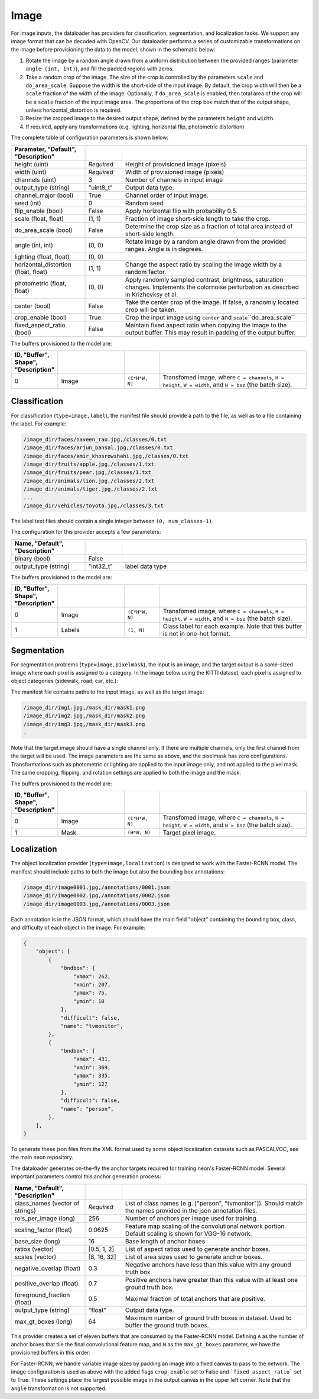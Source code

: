 .. ---------------------------------------------------------------------------
.. Copyright 2015 Nervana Systems Inc.
.. Licensed under the Apache License, Version 2.0 (the "License");
.. you may not use this file except in compliance with the License.
.. You may obtain a copy of the License at
..
..      http://www.apache.org/licenses/LICENSE-2.0
..
.. Unless required by applicable law or agreed to in writing, software
.. distributed under the License is distributed on an "AS IS" BASIS,
.. WITHOUT WARRANTIES OR CONDITIONS OF ANY KIND, either express or implied.
.. See the License for the specific language governing permissions and
.. limitations under the License.
.. ---------------------------------------------------------------------------

Image
=====

For image inputs, the dataloader has providers for classification, segmentation, and localization tasks. We support any image format that can be decoded with OpenCV. Our dataloader performs a series of customizable transformations on the image before provisioning the data to the model, shown in the schematic below:

.. image:: etl_image_transforms.png

1. Rotate the image by a random angle drawn from a uniform distribution between the provided ranges (parameter ``angle (int, int)``), and fill the padded regions with zeros.
2. Take a random crop of the image. The size of the crop is controlled by the parameters ``scale`` and ``do_area_scale``. Suppose the width is the short-side of the input image. By default, the crop width will then be a ``scale`` fraction of the width of the image. Optionally, if ``do_area_scale`` is enabled, then total area of the crop will be a ``scale`` fraction of the input image area. The proportions of the crop box match that of the output shape, unless horizontal_distortion is required.
3. Resize the cropped image to the desired output shape, defined by the parameters ``height`` and ``width``.
4. If required, apply any transformations (e.g. lighting, horizontal flip, photometric distortion)

The complete table of configuration parameters is shown below:

.. csv-table::
   :header: "Parameter", "Default", "Description"
   :widths: 20, 10, 50
   :delim: |
   :escape: ~

   height (uint) | *Required* | Height of provisioned image (pixels)
   width (uint) | *Required* | Width of provisioned image (pixels)
   channels (uint) | 3 | Number of channels in input image
   output_type (string)| ~"uint8_t~"| Output data type.
   channel_major (bool)| True | Channel order of input image.
   seed (int) | 0 | Random seed
   flip_enable (bool) | False | Apply horizontal flip with probability 0.5.
   scale (float, float) | (1, 1) | Fraction of image short-side length to take the crop.
   do_area_scale (bool) | False | Determine the crop size as a fraction of total area instead of short-side length.
   angle (int, int) | (0, 0) | Rotate image by a random angle drawn from the provided ranges. Angle is in degrees.
   lighting (float, float) | (0, 0) |
   horizontal_distortion (float, float) | (1, 1) | Change the aspect ratio by scaling the image width by a random factor.
   photometric (float, float) | (0, 0) | Apply randomly sampled contrast, brightness, saturation changes. Implements the colornoise perturbation as descrbed in Krizhevksy et al.
   center (bool) | False | Take the center crop of the image. If false, a randomly located crop will be taken.
   crop_enable (bool) | True | Crop the input image using ``center`` and ``scale``\``do_area_scale``
   fixed_aspect_ratio (bool) | False | Maintain fixed aspect ratio when copying the image to the output buffer. This may result in padding of the output buffer.

The buffers provisioned to the model are:

.. csv-table::
   :header: "ID", "Buffer", Shape", "Description"
   :widths: 5, 20, 10, 45
   :delim: |
   :escape: ~

   0 | Image | ``(C*H*W, N)`` | Transfomed image, where ``C = channels``, ``H = height``, ``W = width``, and ``N = bsz`` (the batch size).

Classification
--------------

For classification (``type=image,label``), the manifest file should provide a path to the file, as well as to a file containing the label. For example:

.. code-block:: bash

    /image_dir/faces/naveen_rao.jpg,/classes/0.txt
    /image_dir/faces/arjun_bansal.jpg,/classes/0.txt
    /image_dir/faces/amir_khosrowshahi.jpg,/classes/0.txt
    /image_dir/fruits/apple.jpg,/classes/1.txt
    /image_dir/fruits/pear.jpg,/classes/1.txt
    /image_dir/animals/lion.jpg,/classes/2.txt
    /image_dir/animals/tiger.jpg,/classes/2.txt
    ...
    /image_dir/vehicles/toyota.jpg,/classes/3.txt

The label text files should contain a single integer between ``(0, num_classes-1)``.

The configuration for this provider accepts a few parameters:

.. csv-table::
   :header: "Name", "Default", "Description"
   :widths: 20, 10, 50
   :delim: |
   :escape: ~

   binary (bool) | False |
   output_type (string) | ~"int32_t~" | label data type

The buffers provisioned to the model are:

.. csv-table::
   :header: "ID", "Buffer", Shape", "Description"
   :widths: 5, 20, 10, 45
   :delim: |
   :escape: ~

   0 | Image | ``(C*H*W, N)`` | Transfomed image, where ``C = channels``, ``H = height``, ``W = width``, and ``N = bsz`` (the batch size).
   1 | Labels | ``(1, N)`` | Class label for each example. Note that this buffer is not in one-hot format.

Segmentation
------------

For segmentation problems (``type=image,pixelmask``), the input is an image, and the target output is a same-sized image where each pixel is assigned to a category. In the image below using the KITTI dataset, each pixel is assigned to object categories (sidewalk, road, car, etc.):

.. image:: segmentation_example.png

The manifest file contains paths to the input image, as well as the target image:

.. code-block:: bash

    /image_dir/img1.jpg,/mask_dir/mask1.png
    /image_dir/img2.jpg,/mask_dir/mask2.png
    /image_dir/img3.jpg,/mask_dir/mask3.png
    .

Note that the target image should have a single channel only. If there are multiple channels, only the first channel from the target will be used. The image parameters are the same as above, and the pixelmask has zero configurations. Transformations such as photometric or lighting are applied to the input image only, and not applied to the pixel mask. The same cropping, flipping, and rotation settings are applied to both the image and the mask.

The buffers provisioned to the model are:

.. csv-table::
   :header: "ID", "Buffer", Shape", "Description"
   :widths: 5, 20, 10, 45
   :delim: |
   :escape: ~

   0 | Image | ``(C*H*W, N)`` | Transfomed image, where ``C = channels``, ``H = height``, ``W = width``, and ``N = bsz`` (the batch size).
   1 | Mask | ``(H*W, N)`` | Target pixel image.

Localization
------------

The object localization provider (``type=image,localization``) is designed to work with the Faster-RCNN model. The manifest should include paths to both the image but also the bounding box annotations:

.. code-block:: bash

    /image_dir/image0001.jpg,/annotations/0001.json
    /image_dir/image0002.jpg,/annotations/0002.json
    /image_dir/image0003.jpg,/annotations/0003.json

Each annotation is in the JSON format, which should have the main field "object" containing the bounding box, class, and difficulty of each object in the image. For example:


.. code-block:: bash

   {
       "object": [
           {
               "bndbox": {
                   "xmax": 262,
                   "xmin": 207,
                   "ymax": 75,
                   "ymin": 10
               },
               "difficult": false,
               "name": "tvmonitor",
           },
           {
               "bndbox": {
                   "xmax": 431,
                   "xmin": 369,
                   "ymax": 335,
                   "ymin": 127
               },
               "difficult": false,
               "name": "person",
           },
       ],
   }

To generate these json files from the XML format used by some object localization datasets such as PASCALVOC, see the main neon repository.

The dataloader generates on-the-fly the anchor targets required for training neon's Faster-RCNN model. Several important parameters control this anchor generation process:

.. csv-table::
   :header: "Name", "Default", "Description"
   :widths: 20, 10, 50
   :delim: |
   :escape: ~

   class_names (vector of strings) | *Required* | List of class names (e.g. [~"person~", ~"tvmonitor~"]). Should match the names provided in the json annotation files.
   rois_per_image (long) | 256 | Number of anchors per image used for training.
   scaling_factor (float) | 0.0625 | Feature map scaling of the convolutional network portion. Default scaling is shown for VGG-16 network.
   base_size (long) | 16 | Base length of anchor boxes
   ratios (vector) | [0.5, 1, 2] | List of aspect ratios used to generate anchor boxes.
   scales (vector) | [8, 16, 32] | List of area sizes used to generate anchor boxes.
   negative_overlap (float) | 0.3 | Negative anchors have less than this value with any ground truth box.
   positive_overlap (float) | 0.7 | Positive anchors have greater than this value with at least one ground truth box.
   foreground_fraction (float) | 0.5 | Maximal fraction of total anchors that are positive.
   output_type (string) | ~"float~" | Output data type.
   max_gt_boxes (long) | 64 | Maximum number of ground truth boxes in dataset. Used to buffer the ground truth boxes.

This provider creates a set of eleven buffers that are consumed by the Faster-RCNN model. Defining ``A`` as the number of anchor boxes that tile the final convolutional feature map, and ``N`` as the ``max_gt_boxes`` parameter, we have the provisioned buffers in this order:

.. csv-table::
   :header: "ID", "Buffer", Shape", "Description"
   :widths: 5, 20, 10, 45
   :delim: |

   0 | image_canvas | max_size * max_size | The Image is placed in the upper left corner of the canvas
   1 | bb_targets | (4 * A, 1) | Bounding box regressions for the region proposal network
   2 | bb_targets_mask | (4 * A, 1) | Bounding box target masks. Only positive labels have non-zero elements.
   3 | labels | (2 * A, 1) | Target positive/negative labels for the region proposal network.
   4 | labels_mask | (2 * A, 1) | Mask for the labels buffer. Includes ``rois_per_image`` non-zero elements.
   5 | im_shape | (2, 1) | Shape of the input image.
   6 | gt_boxes | (N * 4, 1) | Ground truth bounding box coordinates, already scaled by ``im_scale``. Boxes are padded into a larger buffer.
   7 | num_gt_boxes | (1, 1) | Number of ground truth bounding boxes.
   8 | gt_classes | (N, 1) | Class label for each ground truth box.
   9 | im_scale | (1, 1) | Scaling factor that was applied to the image.
   10 | is_difficult | (N, 1) | Indicates if each ground truth box has the difficult property.

For Faster-RCNN, we handle variable image sizes by padding an image into a fixed canvas to pass to the network. The image configuration is used as above with the added flags ``crop_enable`` set to False and ```fixed_aspect_ratio``` set to True. These settings place the largest possible image in the output canvas in the upper left corner. Note that the ``angle`` transformation is not supported.


